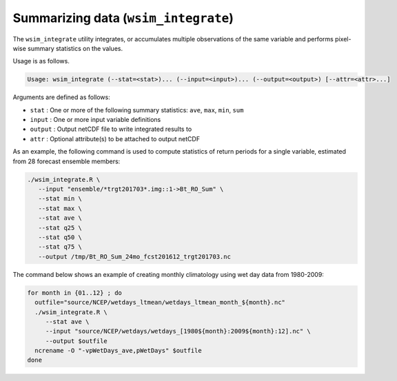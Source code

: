 Summarizing data (``wsim_integrate``)
*************************************

The ``wsim_integrate`` utility integrates, or accumulates multiple observations of the same variable and performs pixel-wise summary statistics on the values.

Usage is as follows.

.. code-block:: console

    Usage: wsim_integrate (--stat=<stat>)... (--input=<input>)... (--output=<output>) [--attr=<attr>...]

Arguments are defined as follows:

* ``stat`` : One or more of the following summary statistics: ``ave``, ``max``, ``min``, ``sum``
* ``input`` : One or more input variable definitions
* ``output`` : Output netCDF file to write integrated results to
* ``attr`` : Optional attribute(s) to be attached to output netCDF
    
As an example, the following command is used to compute statistics of return periods for a single variable, estimated from 28 forecast ensemble members:

.. code-block:: console

 ./wsim_integrate.R \
    --input "ensemble/*trgt201703*.img::1->Bt_RO_Sum" \
    --stat min \
    --stat max \
    --stat ave \
    --stat q25 \
    --stat q50 \
    --stat q75 \
    --output /tmp/Bt_RO_Sum_24mo_fcst201612_trgt201703.nc

The command below shows an example of creating monthly climatology using wet day data from 1980-2009:

.. code-block:: console

 for month in {01..12} ; do 
   outfile="source/NCEP/wetdays_ltmean/wetdays_ltmean_month_${month}.nc"
   ./wsim_integrate.R \
      --stat ave \
      --input "source/NCEP/wetdays/wetdays_[1980${month}:2009${month}:12].nc" \
      --output $outfile
   ncrename -O "-vpWetDays_ave,pWetDays" $outfile
 done
      

